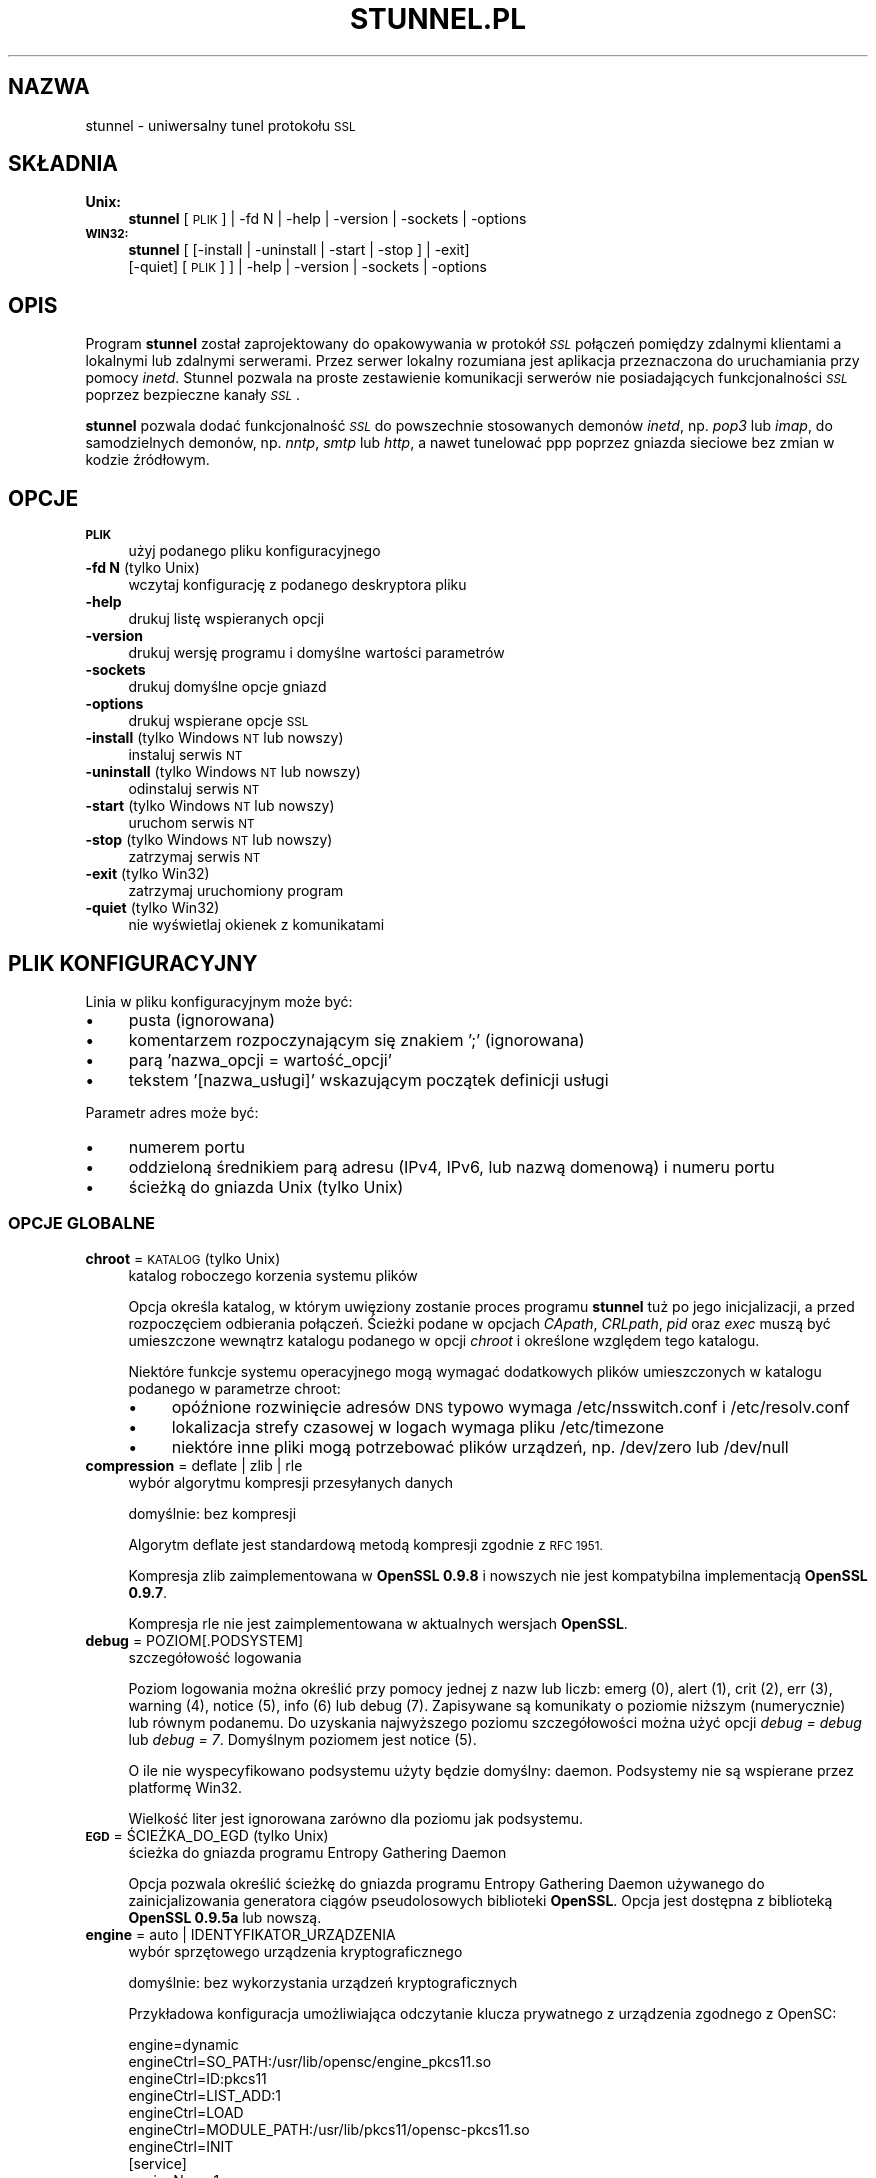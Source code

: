 .\" Automatically generated by Pod::Man 2.27 (Pod::Simple 3.28)
.\"
.\" Standard preamble:
.\" ========================================================================
.de Sp \" Vertical space (when we can't use .PP)
.if t .sp .5v
.if n .sp
..
.de Vb \" Begin verbatim text
.ft CW
.nf
.ne \\$1
..
.de Ve \" End verbatim text
.ft R
.fi
..
.\" Set up some character translations and predefined strings.  \*(-- will
.\" give an unbreakable dash, \*(PI will give pi, \*(L" will give a left
.\" double quote, and \*(R" will give a right double quote.  \*(C+ will
.\" give a nicer C++.  Capital omega is used to do unbreakable dashes and
.\" therefore won't be available.  \*(C` and \*(C' expand to `' in nroff,
.\" nothing in troff, for use with C<>.
.tr \(*W-
.ds C+ C\v'-.1v'\h'-1p'\s-2+\h'-1p'+\s0\v'.1v'\h'-1p'
.ie n \{\
.    ds -- \(*W-
.    ds PI pi
.    if (\n(.H=4u)&(1m=24u) .ds -- \(*W\h'-12u'\(*W\h'-12u'-\" diablo 10 pitch
.    if (\n(.H=4u)&(1m=20u) .ds -- \(*W\h'-12u'\(*W\h'-8u'-\"  diablo 12 pitch
.    ds L" ""
.    ds R" ""
.    ds C` ""
.    ds C' ""
'br\}
.el\{\
.    ds -- \|\(em\|
.    ds PI \(*p
.    ds L" ``
.    ds R" ''
.    ds C`
.    ds C'
'br\}
.\"
.\" Escape single quotes in literal strings from groff's Unicode transform.
.ie \n(.g .ds Aq \(aq
.el       .ds Aq '
.\"
.\" If the F register is turned on, we'll generate index entries on stderr for
.\" titles (.TH), headers (.SH), subsections (.SS), items (.Ip), and index
.\" entries marked with X<> in POD.  Of course, you'll have to process the
.\" output yourself in some meaningful fashion.
.\"
.\" Avoid warning from groff about undefined register 'F'.
.de IX
..
.nr rF 0
.if \n(.g .if rF .nr rF 1
.if (\n(rF:(\n(.g==0)) \{
.    if \nF \{
.        de IX
.        tm Index:\\$1\t\\n%\t"\\$2"
..
.        if !\nF==2 \{
.            nr % 0
.            nr F 2
.        \}
.    \}
.\}
.rr rF
.\" ========================================================================
.\"
.IX Title "STUNNEL.PL 8"
.TH STUNNEL.PL 8 "2014.11.15" "5.08" "stunnel"
.\" For nroff, turn off justification.  Always turn off hyphenation; it makes
.\" way too many mistakes in technical documents.
.if n .ad l
.nh
.SH "NAZWA"
.IX Header "NAZWA"
stunnel \- uniwersalny tunel protokołu \s-1SSL\s0
.SH "SKŁADNIA"
.IX Header "SKŁADNIA"
.IP "\fBUnix:\fR" 4
.IX Item "Unix:"
\&\fBstunnel\fR [\s-1PLIK\s0] | \-fd N | \-help | \-version | \-sockets | \-options
.IP "\fB\s-1WIN32:\s0\fR" 4
.IX Item "WIN32:"
\&\fBstunnel\fR [ [\-install | \-uninstall | \-start | \-stop ] | \-exit]
    [\-quiet] [\s-1PLIK\s0] ] | \-help | \-version | \-sockets | \-options
.SH "OPIS"
.IX Header "OPIS"
Program \fBstunnel\fR został zaprojektowany do opakowywania w protokół \fI\s-1SSL\s0\fR
połączeń pomiędzy zdalnymi klientami a lokalnymi lub zdalnymi serwerami.
Przez serwer lokalny rozumiana jest aplikacja przeznaczona do uruchamiania
przy pomocy \fIinetd\fR.
Stunnel pozwala na proste zestawienie komunikacji serwerów nie posiadających
funkcjonalności \fI\s-1SSL\s0\fR poprzez bezpieczne kanały \fI\s-1SSL\s0\fR.
.PP
\&\fBstunnel\fR pozwala dodać funkcjonalność \fI\s-1SSL\s0\fR do powszechnie stosowanych
demonów \fIinetd\fR, np. \fIpop3\fR lub \fIimap\fR, do samodzielnych demonów,
np. \fInntp\fR, \fIsmtp\fR lub \fIhttp\fR, a nawet tunelować ppp poprzez gniazda sieciowe
bez zmian w kodzie źródłowym.
.SH "OPCJE"
.IX Header "OPCJE"
.IP "\fB\s-1PLIK\s0\fR" 4
.IX Item "PLIK"
użyj podanego pliku konfiguracyjnego
.IP "\fB\-fd N\fR (tylko Unix)" 4
.IX Item "-fd N (tylko Unix)"
wczytaj konfigurację z podanego deskryptora pliku
.IP "\fB\-help\fR" 4
.IX Item "-help"
drukuj listę wspieranych opcji
.IP "\fB\-version\fR" 4
.IX Item "-version"
drukuj wersję programu i domyślne wartości parametrów
.IP "\fB\-sockets\fR" 4
.IX Item "-sockets"
drukuj domyślne opcje gniazd
.IP "\fB\-options\fR" 4
.IX Item "-options"
drukuj wspierane opcje \s-1SSL\s0
.IP "\fB\-install\fR (tylko Windows \s-1NT\s0 lub nowszy)" 4
.IX Item "-install (tylko Windows NT lub nowszy)"
instaluj serwis \s-1NT\s0
.IP "\fB\-uninstall\fR (tylko Windows \s-1NT\s0 lub nowszy)" 4
.IX Item "-uninstall (tylko Windows NT lub nowszy)"
odinstaluj serwis \s-1NT\s0
.IP "\fB\-start\fR (tylko Windows \s-1NT\s0 lub nowszy)" 4
.IX Item "-start (tylko Windows NT lub nowszy)"
uruchom serwis \s-1NT\s0
.IP "\fB\-stop\fR (tylko Windows \s-1NT\s0 lub nowszy)" 4
.IX Item "-stop (tylko Windows NT lub nowszy)"
zatrzymaj serwis \s-1NT\s0
.IP "\fB\-exit\fR (tylko Win32)" 4
.IX Item "-exit (tylko Win32)"
zatrzymaj uruchomiony program
.IP "\fB\-quiet\fR (tylko Win32)" 4
.IX Item "-quiet (tylko Win32)"
nie wyświetlaj okienek z komunikatami
.SH "PLIK KONFIGURACYJNY"
.IX Header "PLIK KONFIGURACYJNY"
Linia w pliku konfiguracyjnym może być:
.IP "\(bu" 4
pusta (ignorowana)
.IP "\(bu" 4
komentarzem rozpoczynającym się znakiem ';' (ignorowana)
.IP "\(bu" 4
parą 'nazwa_opcji = wartość_opcji'
.IP "\(bu" 4
tekstem '[nazwa_usługi]' wskazującym początek definicji usługi
.PP
Parametr adres może być:
.IP "\(bu" 4
numerem portu
.IP "\(bu" 4
oddzieloną średnikiem parą adresu (IPv4, IPv6, lub nazwą domenową) i numeru portu
.IP "\(bu" 4
ścieżką do gniazda Unix (tylko Unix)
.SS "\s-1OPCJE GLOBALNE\s0"
.IX Subsection "OPCJE GLOBALNE"
.IP "\fBchroot\fR = \s-1KATALOG \s0(tylko Unix)" 4
.IX Item "chroot = KATALOG (tylko Unix)"
katalog roboczego korzenia systemu plików
.Sp
Opcja określa katalog, w którym uwięziony zostanie proces programu
\&\fBstunnel\fR tuż po jego inicjalizacji, a przed rozpoczęciem odbierania
połączeń.  Ścieżki podane w opcjach \fICApath\fR, \fICRLpath\fR, \fIpid\fR
oraz \fIexec\fR muszą być umieszczone wewnątrz katalogu podanego w opcji
\&\fIchroot\fR i określone względem tego katalogu.
.Sp
Niektóre funkcje systemu operacyjnego mogą wymagać dodatkowych plików umieszczonych w katalogu podanego w parametrze chroot:
.RS 4
.IP "\(bu" 4
opóźnione rozwinięcie adresów \s-1DNS\s0 typowo wymaga /etc/nsswitch.conf i /etc/resolv.conf
.IP "\(bu" 4
lokalizacja strefy czasowej w logach wymaga pliku /etc/timezone
.IP "\(bu" 4
niektóre inne pliki mogą potrzebować plików urządzeń, np. /dev/zero lub /dev/null
.RE
.RS 4
.RE
.IP "\fBcompression\fR = deflate | zlib | rle" 4
.IX Item "compression = deflate | zlib | rle"
wybór algorytmu kompresji przesyłanych danych
.Sp
domyślnie: bez kompresji
.Sp
Algorytm deflate jest standardową metodą kompresji zgodnie z \s-1RFC 1951.\s0
.Sp
Kompresja zlib zaimplementowana w \fBOpenSSL 0.9.8\fR i nowszych nie jest
kompatybilna implementacją \fBOpenSSL 0.9.7\fR.
.Sp
Kompresja rle nie jest zaimplementowana w aktualnych wersjach \fBOpenSSL\fR.
.IP "\fBdebug\fR = POZIOM[.PODSYSTEM]" 4
.IX Item "debug = POZIOM[.PODSYSTEM]"
szczegółowość logowania
.Sp
Poziom logowania można określić przy pomocy jednej z nazw lub liczb:
emerg (0), alert (1), crit (2), err (3), warning (4), notice (5),
info (6) lub debug (7).
Zapisywane są komunikaty o poziomie niższym (numerycznie) lub równym podanemu.
Do uzyskania najwyższego poziomu szczegółowości można użyć opcji
\&\fIdebug = debug\fR lub \fIdebug = 7\fR.  Domyślnym poziomem jest notice (5).
.Sp
O ile nie wyspecyfikowano podsystemu użyty będzie domyślny: daemon.
Podsystemy nie są wspierane przez platformę Win32.
.Sp
Wielkość liter jest ignorowana zarówno dla poziomu jak podsystemu.
.IP "\fB\s-1EGD\s0\fR = ŚCIEŻKA_DO_EGD (tylko Unix)" 4
.IX Item "EGD = ŚCIEŻKA_DO_EGD (tylko Unix)"
ścieżka do gniazda programu Entropy Gathering Daemon
.Sp
Opcja pozwala określić ścieżkę do gniazda programu Entropy Gathering Daemon
używanego do zainicjalizowania generatora ciągów pseudolosowych biblioteki
\&\fBOpenSSL\fR.  Opcja jest dostępna z biblioteką \fBOpenSSL 0.9.5a\fR lub nowszą.
.IP "\fBengine\fR = auto | IDENTYFIKATOR_URZĄDZENIA" 4
.IX Item "engine = auto | IDENTYFIKATOR_URZĄDZENIA"
wybór sprzętowego urządzenia kryptograficznego
.Sp
domyślnie: bez wykorzystania urządzeń kryptograficznych
.Sp
Przykładowa konfiguracja umożliwiająca odczytanie klucza prywatnego z
urządzenia zgodnego z OpenSC:
.Sp
.Vb 7
\&    engine=dynamic
\&    engineCtrl=SO_PATH:/usr/lib/opensc/engine_pkcs11.so
\&    engineCtrl=ID:pkcs11
\&    engineCtrl=LIST_ADD:1
\&    engineCtrl=LOAD
\&    engineCtrl=MODULE_PATH:/usr/lib/pkcs11/opensc\-pkcs11.so
\&    engineCtrl=INIT
\&
\&    [service]
\&    engineNum=1
\&    key=id_45
.Ve
.IP "\fBengineCtrl\fR = KOMENDA[:PARAMETR]" 4
.IX Item "engineCtrl = KOMENDA[:PARAMETR]"
konfiguracja urządzenia kryptograficznego
.Sp
Specjalne komendy \*(L"\s-1LOAD\*(R"\s0 i \*(L"\s-1INIT\*(R"\s0 pozwalają na załadowanie i inicjalizację
modułu kryptograficznego urządzenia.
.IP "\fBengineDefault\fR = LISTA_ZADAŃ" 4
.IX Item "engineDefault = LISTA_ZADAŃ"
lista zadań OpenSSL oddelegowanych do bieżącego urządzenia
.Sp
Parametrem jest lista oddzielonych przecinkami zadań OpenSSL, które mają
zostać oddelegowane do bieżącego urządzenia kryptograficznego.
.Sp
W zależności od konkretnego urządzenia dostępne mogą być następujące zadania:
\&\s-1ALL, RSA, DSA, ECDH, ECDSA, DH, RAND, CIPHERS, DIGESTS, PKEY, PKEY_CRYPTO,
PKEY_ASN1.\s0
.IP "\fBfips\fR = yes | no" 4
.IX Item "fips = yes | no"
tryb \s-1FIPS 140\-2\s0
.Sp
Opcja pozwala wyłączyć wejście w tryb \s-1FIPS,\s0 jeśli \fBstunnel\fR został
skompilowany ze wsparciem dla \s-1FIPS 140\-2.\s0
.Sp
domyślnie: no (od wersji 5.00)
.IP "\fBforeground\fR = yes | no (tylko Unix)" 4
.IX Item "foreground = yes | no (tylko Unix)"
tryb pierwszoplanowy
.Sp
Użycie tej opcji powoduje, że \fBstunnel\fR nie przechodzi w tło logując
swoje komunikaty na konsolę zamiast przez \fIsyslog\fR (o ile nie użyto
opcji \fIoutput\fR).
.IP "\fBiconActive\fR = PLIK_Z_IKONKĄ (tylko \s-1GUI\s0)" 4
.IX Item "iconActive = PLIK_Z_IKONKĄ (tylko GUI)"
ikonka wyświetlana przy obecności aktywnych połączeń do usługi
.Sp
W systemie Windows ikonka to plik .ico zawierający obrazek 16x16 pikseli.
.IP "\fBiconError\fR = PLIK_Z_IKONKĄ (tylko \s-1GUI\s0)" 4
.IX Item "iconError = PLIK_Z_IKONKĄ (tylko GUI)"
ikonka wyświetlana, jeżeli nie został załadowany poprawny plik konfiguracyjny
.Sp
W systemie Windows ikonka to plik .ico zawierający obrazek 16x16 pikseli.
.IP "\fBiconIdle\fR = PLIK_Z_IKONKĄ (tylko \s-1GUI\s0)" 4
.IX Item "iconIdle = PLIK_Z_IKONKĄ (tylko GUI)"
ikonka wyświetlana przy braku aktywnych połączeń do usługi
.Sp
W systemie Windows ikonka to plik .ico zawierający obrazek 16x16 pikseli.
.IP "\fBlog\fR = append | overwrite" 4
.IX Item "log = append | overwrite"
log file handling
.Sp
This option allows to choose whether the log file (specified with the \fIoutput\fR
option) is appended or overwritten when opened or re-opened.
.Sp
domyślnie: append
.IP "\fBoutput\fR = \s-1PLIK\s0" 4
.IX Item "output = PLIK"
plik, do którego dopisane zostaną logi
.Sp
Użycie tej opcji powoduje dopisanie logów do podanego pliku.
.Sp
Do kierowaniakomunikatów na standardowe wyjście (na przykład po to, żeby
zalogować je programem splogger z pakietu daemontools) można podać jako
parametr urządzenie /dev/stdout.
.IP "\fBpid\fR = \s-1PLIK \s0(tylko Unix)" 4
.IX Item "pid = PLIK (tylko Unix)"
położenie pliku z numerem procesu
.Sp
Jeżeli argument jest pusty plik nie zostanie stworzony.
.Sp
Jeżeli zdefiniowano katalog \fIchroot\fR, to ścieżka do \fIpid\fR jest określona
względem tego katalogu.
.IP "\fBRNDbytes\fR = LICZBA_BAJTÓW" 4
.IX Item "RNDbytes = LICZBA_BAJTÓW"
liczba bajtów do zainicjowania generatora pseudolosowego
.Sp
W wersjach biblioteki \fBOpenSSL\fR starszych niż \fB0.9.5a\fR opcja ta określa
również liczbę bajtów wystarczających do zainicjowania \s-1PRNG.\s0
Nowsze wersje biblioteki mają wbudowaną funkcję określającą, czy
dostarczona ilość losowości jest wystarczająca do zainicjowania generatora.
.IP "\fBRNDfile\fR = \s-1PLIK\s0" 4
.IX Item "RNDfile = PLIK"
ścieżka do pliku zawierającego losowe dane
.Sp
Biblioteka \fBOpenSSL\fR użyje danych z tego pliku do zainicjowania
generatora pseudolosowego.
.IP "\fBRNDoverwrite\fR = yes | no" 4
.IX Item "RNDoverwrite = yes | no"
nadpisz plik nowymi wartościami pseudolosowymi
.Sp
domyślnie: yes (nadpisz)
.IP "\fBservice\fR = \s-1SERWIS \s0(tylko Unix)" 4
.IX Item "service = SERWIS (tylko Unix)"
użyj parametru jako nazwy serwisu dla biblioteki \s-1TCP\s0 Wrapper w trybie \fIinetd\fR
.Sp
domyślnie: stunnel
.IP "\fBsetgid\fR = \s-1IDENTYFIKATOR_GRUPY \s0(tylko Unix)" 4
.IX Item "setgid = IDENTYFIKATOR_GRUPY (tylko Unix)"
grupa z której prawami pracował będzie \fBstunnel\fR
.IP "\fBsetuid\fR = IDENTYFIKATOR_UŻYTKOWNIKA (tylko Unix)" 4
.IX Item "setuid = IDENTYFIKATOR_UŻYTKOWNIKA (tylko Unix)"
użytkownik, z którego prawami pracował będzie \fBstunnel\fR
.IP "\fBsocket\fR = a|l|r:OPCJA=WARTOŚĆ[:WARTOŚĆ]" 4
.IX Item "socket = a|l|r:OPCJA=WARTOŚĆ[:WARTOŚĆ]"
ustaw opcję na akceptującym/lokalnym/zdalnym gnieździe
.Sp
Dla opcji linger wartości mają postać l_onof:l_linger.
Dla opcji time wartości mają postać tv_sec:tv_usec.
.Sp
Przykłady:
.Sp
.Vb 10
\&    socket = l:SO_LINGER=1:60
\&        ustaw jednominutowe przeterminowanie
\&        przy zamykaniu lokalnego gniazda
\&    socket = r:SO_OOBINLINE=yes
\&        umieść dane pozapasmowe (out\-of\-band)
\&        bezpośrednio w strumieniu danych
\&        wejściowych dla zdalnych gniazd
\&    socket = a:SO_REUSEADDR=no
\&        zablokuj ponowne używanie portu
\&        (domyślnie włączone)
\&    socket = a:SO_BINDTODEVICE=lo
\&        przyjmuj połączenia wyłącznie na
\&        interfejsie zwrotnym (ang. loopback)
.Ve
.IP "\fBsyslog\fR = yes | no (tylko Unix)" 4
.IX Item "syslog = yes | no (tylko Unix)"
włącz logowanie poprzez mechanizm syslog
.Sp
domyślnie: yes (włącz)
.IP "\fBtaskbar\fR = yes | no (tylko \s-1WIN32\s0)" 4
.IX Item "taskbar = yes | no (tylko WIN32)"
włącz ikonkę w prawym dolnym rogu ekranu
.Sp
domyślnie: yes (włącz)
.SS "\s-1OPCJE\s0 USŁUG"
.IX Subsection "OPCJE USŁUG"
Każda sekcja konfiguracji usługi zaczyna się jej nazwą ujętą w nawias
kwadratowy.  Nazwa usługi używana jest do kontroli dostępu przez
bibliotekę libwrap (\s-1TCP\s0 wrappers) oraz pozwala rozróżnić poszczególne
usługi w logach.
.PP
Jeżeli \fBstunnel\fR ma zostać użyty w trybie \fIinetd\fR, gdzie za odebranie
połączenia odpowiada osobny program (zwykle \fIinetd\fR, \fIxinetd\fR
lub \fItcpserver\fR), należy przeczytać sekcję \fI\s-1TRYB INETD\s0\fR poniżej.
.IP "\fBaccept\fR = [\s-1HOST:\s0]PORT" 4
.IX Item "accept = [HOST:]PORT"
nasłuchuje na połączenia na podanym adresie i porcie
.Sp
Jeżeli nie został podany adres, \fBstunnel\fR domyślnie nasłuchuje
na wszystkich adresach IPv4 lokalnych interfejsów.
.Sp
Aby nasłuchiwać na wszystkich adresach IPv6 należy użyć:
.Sp
.Vb 1
\&    accept = :::port
.Ve
.IP "\fBCApath\fR = \s-1KATALOG_CA\s0" 4
.IX Item "CApath = KATALOG_CA"
katalog Centrum Certyfikacji
.Sp
Opcja określa katalog, w którym \fBstunnel\fR będzie szukał certyfikatów,
jeżeli użyta została opcja \fIverify\fR.  Pliki z certyfikatami muszą
posiadać specjalne nazwy \s-1XXXXXXXX.0,\s0 gdzie \s-1XXXXXXXX\s0 jest skrótem
kryptograficznym reprezentacji \s-1DER\s0 nazwy podmiotu certyfikatu.
.Sp
Funkcja skrótu została zmieniona w \fBOpenSSL 1.0.0\fR.
Należy wykonać c_rehash przy zmianie \fBOpenSSL 0.x.x\fR na \fB1.x.x\fR.
.Sp
Jeżeli zdefiniowano katalog \fIchroot\fR, to ścieżka do \fICApath\fR jest określona
względem tego katalogu.
.IP "\fBCAfile\fR = \s-1PLIK_CA\s0" 4
.IX Item "CAfile = PLIK_CA"
plik Centrum Certyfikacji
.Sp
Opcja pozwala określić położenie pliku zawierającego certyfikaty używane
przez opcję \fIverify\fR.
.IP "\fBcert\fR = \s-1PLIK_PEM\s0" 4
.IX Item "cert = PLIK_PEM"
plik z łańcuchem certyfikatów
.Sp
Opcja określa położenie pliku zawierającego certyfikaty używane przez
program \fBstunnel\fR do uwierzytelnienia się przed drugą stroną połączenia.
Certyfikat jest konieczny, aby używać programu w trybie serwera.
W trybie klienta certyfikat jest opcjonalny.
.IP "\fBciphers\fR = LISTA_SZYFRÓW" 4
.IX Item "ciphers = LISTA_SZYFRÓW"
lista dozwolonych szyfrów \s-1SSL\s0
.Sp
Parametrem tej opcji jest lista szyfrów, które będą użyte przy
otwieraniu nowych połączeń \s-1SSL,\s0 np.:  \s-1DES\-CBC3\-SHA:IDEA\-CBC\-MD5\s0
.IP "\fBclient\fR = yes | no" 4
.IX Item "client = yes | no"
tryb kliencki (zdalna usługa używa \s-1SSL\s0)
.Sp
domyślnie: no (tryb serwerowy)
.IP "\fBconnect\fR = [\s-1HOST:\s0]PORT" 4
.IX Item "connect = [HOST:]PORT"
połącz się ze zdalnym serwerem na podany port
.Sp
Jeżeli nie został podany adres, \fBstunnel\fR domyślnie łączy się
z lokalnym serwerem.
.Sp
Komenda może byc użyta wielokrotnie w pojedynczej sekcji
celem zapewnienia wysokiej niezawodności lub rozłożenia
ruchu pomiędzy wiele serwerów.
.IP "\fBCRLpath\fR = \s-1KATALOG_CRL\s0" 4
.IX Item "CRLpath = KATALOG_CRL"
katalog List Odwołanych Certyfikatów (\s-1CRL\s0)
.Sp
Opcja określa katalog, w którym \fBstunnel\fR będzie szukał list \s-1CRL,\s0
jeżeli użyta została opcja \fIverify\fR.  Pliki z listami \s-1CRL\s0 muszą
posiadać specjalne nazwy \s-1XXXXXXXX\s0.r0, gdzie \s-1XXXXXXXX\s0 jest skrótem
listy \s-1CRL.\s0
.Sp
Funkcja skrótu została zmieniona \fBOpenSSL 1.0.0\fR.
Należy wykonać c_rehash przy zmianie \fBOpenSSL 0.x.x\fR na \fB1.x.x\fR.
.Sp
Jeżeli zdefiniowano katalog \fIchroot\fR, to ścieżka do \fICRLpath\fR jest określona
względem tego katalogu.
.IP "\fBCRLfile\fR = \s-1PLIK_CRL\s0" 4
.IX Item "CRLfile = PLIK_CRL"
plik List Odwołanych Certyfikatów (\s-1CRL\s0)
.Sp
Opcja pozwala określić położenie pliku zawierającego listy \s-1CRL\s0 używane
przez opcję \fIverify\fR.
.IP "\fBcurve\fR = \s-1NID\s0" 4
.IX Item "curve = NID"
krzywa dla \s-1ECDH\s0
.Sp
Listę dostępnych krzywych można uzyskać poleceniem:
.Sp
.Vb 1
\&    openssl ecparam \-list_curves
.Ve
.Sp
domyślnie: prime256v1
.IP "\fBdelay\fR = yes | no" 4
.IX Item "delay = yes | no"
opóźnij rozwinięcie adresu \s-1DNS\s0 podanego w opcji \fIconnect\fR
.Sp
Opcja jest przydatna przy dynamicznym \s-1DNS,\s0 albo gdy usługa \s-1DNS\s0 nie jest
dostępna przy starcie programu \fBstunnel\fR (klient \s-1VPN,\s0 połączenie wdzwaniane).
.Sp
Opóźnione rozwijanie adresu \s-1DNS\s0 jest włączane automatycznie, jeżeli nie
powiedzie się rozwinięcie któregokolwiek z adresów \fIconnect\fR dla danej
usługi.
.Sp
Opóźnione rozwijanie adresu automatycznie aktywuje \fIfailover = prio\fR.
.Sp
default: no
.IP "\fBengineId\fR = NUMER_URZĄDZENIA" 4
.IX Item "engineId = NUMER_URZĄDZENIA"
wybierz urządzenie dla usługi
.IP "\fBengineNum\fR = NUMER_URZĄDZENIA" 4
.IX Item "engineNum = NUMER_URZĄDZENIA"
wybierz urządzenie dla usługi
.Sp
Urządzenia są numerowane od 1 w górę.
.IP "\fBexec\fR = ŚCIEŻKA_DO_PROGRAMU" 4
.IX Item "exec = ŚCIEŻKA_DO_PROGRAMU"
wykonaj lokalny program przystosowany do pracy z superdemonem inetd
.Sp
Jeżeli zdefiniowano katalog \fIchroot\fR, to ścieżka do \fIexec\fR jest określona
względem tego katalogu.
.Sp
Na platformach Unix ustawiane są następujące zmienne środowiskowe:
\&\s-1REMOTE_HOST, REMOTE_PORT, SSL_CLIENT_DN, SSL_CLIENT_I_DN.\s0
.ie n .IP "\fBexecargs\fR = $0 $1 $2 ..." 4
.el .IP "\fBexecargs\fR = \f(CW$0\fR \f(CW$1\fR \f(CW$2\fR ..." 4
.IX Item "execargs = $0 $1 $2 ..."
argumenty do opcji \fIexec\fR włącznie z nazwą programu ($0)
.Sp
Cytowanie nie jest wspierane w obecnej wersji programu.
Argumenty są rozdzielone dowolną liczbą białych znaków.
.IP "\fBfailover\fR = rr | prio" 4
.IX Item "failover = rr | prio"
Strategia wybierania serwerów wyspecyfikowanych parametrami \*(L"connect\*(R".
.Sp
.Vb 2
\&    rr (round robin) \- sprawiedliwe rozłożenie obciążenia
\&    prio (priority) \- użyj kolejności opcji w pliku konfiguracyjnym
.Ve
.Sp
domyślnie: rr
.IP "\fBident\fR = NAZWA_UŻYTKOWNIKA" 4
.IX Item "ident = NAZWA_UŻYTKOWNIKA"
weryfikuj nazwę zdalnego użytkownika korzystając z protokołu \s-1IDENT \s0(\s-1RFC 1413\s0)
.IP "\fBkey\fR = \s-1PLIK_KLUCZA\s0" 4
.IX Item "key = PLIK_KLUCZA"
klucz prywatny do certyfikatu podanego w opcji \fIcert\fR
.Sp
Klucz prywatny jest potrzebny do uwierzytelnienia właściciela certyfikatu.
Ponieważ powinien on być zachowany w tajemnicy, prawa do jego odczytu
powinien mieć wyłącznie właściciel pliku.  W systemie Unix można to osiągnąć
komendą:
.Sp
.Vb 1
\&    chmod 600 keyfile
.Ve
.Sp
domyślnie: wartość opcji \fIcert\fR
.IP "\fBlibwrap\fR = yes | no" 4
.IX Item "libwrap = yes | no"
włącz lub wyłącz korzystanie z /etc/hosts.allow i /etc/hosts.deny.
.Sp
domyślnie: no (od wersji 5.00)
.IP "\fBlocal\fR = \s-1HOST\s0" 4
.IX Item "local = HOST"
\&\s-1IP\s0 źródła do nawiązywania zdalnych połączeń
.Sp
Domyślnie używane jest \s-1IP\s0 najbardziej zewnętrznego interfejsu w stronę
serwera, do którego nawiązywane jest połączenie.
.IP "\fBsni\fR = USŁUGA:WZORZEC_NAZWY_SERWERA (tryb serwera)" 4
.IX Item "sni = USŁUGA:WZORZEC_NAZWY_SERWERA (tryb serwera)"
Użyj usługi jako podrzędnej (virtualnego serwera) dla rozszerzenia \s-1TLS\s0 Server
Name Indication (\s-1RFC 3546\s0).
.Sp
\&\fInazwa_usługi\fR wskazuje usługę nadrzędną, która odbiera połączenia od klientów
przy pomocy opcji \fIaccept\fR.  \fIwzorzec_nazwy_serwera\fR wskazuje nazwę serwera
wirtualnego.  Wzorzec może zaczynać się znakiem '*', np. '*.example.com".
Z pojedyńczą usługą nadrzędną powiązane jest zwykle wiele usług podrzędnych.
Opcja \fIsni\fR może być rownież użyta wielokrotnie w ramach jednej usługi
podrzędnej.
.Sp
Zarówno usługa nadrzędna jak i podrzędna nie może być skonfigurowana w trybie
klienckim.
.Sp
Opcja \fIconnect\fR usługi podrzędnej jest ignorowana w połączeniu z opcją
\&\fIprotocol\fR, gdyż połączenie do zdalnego serwera jest w tym wypadku nawiązywane
przed negocjacją \s-1TLS.\s0
.Sp
Uwierzytelnienie przy pomocy biblioteki libwrap jest realizowane dwukrotnie:
najpierw dla usługi nadrzędnej po odebraniu połączenia \s-1TCP,\s0 a następnie dla
usługi podrzędnej podczas negocjacji \s-1TLS.\s0
.Sp
Opcja \fIsni\fR jest dostępna począwszy od \fBOpenSSL 1.0.0\fR.
.IP "\fBsni\fR = \s-1HOST \s0(tryb klienta)" 4
.IX Item "sni = HOST (tryb klienta)"
Użyj parametru jako wartości rozszerzenia \s-1TLS\s0 Server Name Indication
(\s-1RFC 3546\s0).
.Sp
Opcja \fIsni\fR jest dostępna począwszy od \fBOpenSSL 1.0.0\fR.
.IP "\fB\s-1OCSP\s0\fR = \s-1URL\s0" 4
.IX Item "OCSP = URL"
serwer \s-1OCSP\s0 do weryfikacji certyfikatów
.IP "\fBOCSPflag\fR = \s-1FLAGA_OCSP\s0" 4
.IX Item "OCSPflag = FLAGA_OCSP"
flaga serwera \s-1OCSP\s0
.Sp
aktualnie wspierane flagi: \s-1NOCERTS, NOINTERN NOSIGS, NOCHAIN, NOVERIFY,
NOEXPLICIT, NOCASIGN, NODELEGATED, NOCHECKS, TRUSTOTHER, RESPID_KEY, NOTIME\s0
.Sp
Aby wyspecyfikować kilka flag należy użyć \fIOCSPflag\fR wielokrotnie.
.IP "\fBoptions\fR = \s-1OPCJE_SSL\s0" 4
.IX Item "options = OPCJE_SSL"
opcje biblioteki \fBOpenSSL\fR
.Sp
Parametrem jest nazwa opcji zgodnie z opisem w \fI\fISSL_CTX_set_options\fI\|(3ssl)\fR,
ale bez przedrostka \fI\s-1SSL_OP_\s0\fR.
\&\fIstunnel \-options\fR wyświetla opcje dozwolone w aktualnej kombinacji
programu \fIstunnel\fR i biblioteki \fIOpenSSL\fR.
.Sp
Aby wyspecyfikować kilka opcji należy użyć \fIoptions\fR wielokrotnie.
Nazwa opcji może być poprzedzona myślnikiem (\*(L"\-\*(R") celem wyłączenia opcji.
.Sp
Na przykład, dla zachowania kompatybilności z błędami implementacji \s-1SSL\s0
w programie Eudora, można użyć opcji:
.Sp
.Vb 1
\&    options = DONT_INSERT_EMPTY_FRAGMENTS
.Ve
.Sp
domyślnie:
.Sp
.Vb 2
\&    options = NO_SSLv2
\&    options = NO_SSLv3
.Ve
.IP "\fBprotocol\fR = PROTOKÓŁ" 4
.IX Item "protocol = PROTOKÓŁ"
negocjuj \s-1SSL\s0 podanym protokołem aplikacyjnym
.Sp
Opcja ta włącza wstępną negocjację szyfrowania \s-1SSL\s0 dla wybranego protokołu
aplikacyjnego.
Opcji \fIprotocol\fR nie należy używać z szyfrowaniem \s-1SSL\s0 na osobnym porcie.
.Sp
Aktualnie wspierane protokoły:
.RS 4
.IP "\fIcifs\fR" 4
.IX Item "cifs"
Unieudokumentowane rozszerzenie protokołu \s-1CIFS\s0 wspierane przez serwer Samba.
Wsparcie dla tego rozrzeczenia zostało zarzucone w wersji 3.0.0 serwera Samba.
.IP "\fIconnect\fR" 4
.IX Item "connect"
Negocjacja \s-1RFC 2817 \- \s0\fIUpgrading to \s-1TLS\s0 Within \s-1HTTP/1.1\s0\fR, rozdział 5.2 \- \fIRequesting a Tunnel with \s-1CONNECT\s0\fR
.Sp
Ten protokół jest wspierany wyłącznie w trybie klienckim.
.IP "\fIimap\fR" 4
.IX Item "imap"
Negocjacja \s-1RFC 2595 \- \s0\fIUsing \s-1TLS\s0 with \s-1IMAP, POP3\s0 and \s-1ACAP\s0\fR
.IP "\fInntp\fR" 4
.IX Item "nntp"
Negocjacja \s-1RFC 4642 \- \s0\fIUsing Transport Layer Security (\s-1TLS\s0) with Network News Transfer Protocol (\s-1NNTP\s0)\fR
.Sp
Ten protokół jest wspierany wyłącznie w trybie klienckim.
.IP "\fIpgsql\fR" 4
.IX Item "pgsql"
Negocjacja http://www.postgresql.org/docs/8.3/static/protocol\-flow.html#AEN73982
.IP "\fIpop3\fR" 4
.IX Item "pop3"
Negocjacja \s-1RFC 2449 \- \s0\fI\s-1POP3\s0 Extension Mechanism\fR
.IP "\fIproxy\fR" 4
.IX Item "proxy"
Przekazywanie adresu \s-1IP\s0 haproxy http://haproxy.1wt.eu/download/1.5/doc/proxy\-protocol.txt
.IP "\fIsmtp\fR" 4
.IX Item "smtp"
Negocjacja \s-1RFC 2487 \- \s0\fI\s-1SMTP\s0 Service Extension for Secure \s-1SMTP\s0 over \s-1TLS\s0\fR
.IP "\fIsocks\fR" 4
.IX Item "socks"
Wspierany jest protokół \s-1SOCKS\s0 w wersjach 4, 4a i 5.
Protokół \s-1SOCKS\s0 enkapsulowany jest w protokole \s-1SSL/TLS,\s0 więc adres serwera
docelowego nie jest widoczny dla napastnika przechwytującego ruch sieciowy.
.Sp
\&\fIhttp://www.openssh.com/txt/socks4.protocol\fR
.Sp
\&\fIhttp://www.openssh.com/txt/socks4a.protocol\fR
.Sp
Nie jest wspierana komenda \s-1BIND\s0 protokołu \s-1SOCKS.\s0
Przesłana wartość parametru \s-1USERID\s0 jest ignorowana.
.Sp
Sekcja PRZYKŁADY zawiera przykładowe pliki konfiguracyjne VPNa zbudowanego
w oparciu o szyfrowany protokół \s-1SOCKS.\s0
.RE
.RS 4
.RE
.IP "\fBprotocolAuthentication\fR = basic | ntlm" 4
.IX Item "protocolAuthentication = basic | ntlm"
rodzaj uwierzytelnienia do negocjacji protokołu
.Sp
Obecnie typ uwierzytelnienia ma zastosowanie wyłącznie w protokole 'connect'.
.Sp
domyślnie: basic
.IP "\fBprotocolHost\fR = \s-1HOST:PORT\s0" 4
.IX Item "protocolHost = HOST:PORT"
adres docelowy do negocjacji protokołu
.Sp
\&\fIprotocolHost\fR określa docelowy serwer \s-1SSL,\s0 do którego połączyć ma się proxy.
Nie jest to adres serwera proxy, do którego połączenie zestawia \fBstunnel\fR.
Adres serwera proxy powinien być określony przy pomocy opcji 'connect'.
.Sp
W obecnej wersji adres docelowy protokołu ma zastosowanie wyłącznie w protokole
\&'connect'.
.IP "\fBprotocolPassword\fR = HASŁO" 4
.IX Item "protocolPassword = HASŁO"
hasło do negocjacji protokołu
.IP "\fBprotocolUsername\fR = UŻYTKOWNIK" 4
.IX Item "protocolUsername = UŻYTKOWNIK"
nazwa użytkownika do negocjacji protokołu
.IP "\fBpty\fR = yes | no (tylko Unix)" 4
.IX Item "pty = yes | no (tylko Unix)"
alokuj pseudoterminal dla programu uruchamianego w opcji 'exec'
.IP "\fBredirect\fR = [\s-1HOST:\s0]PORT" 4
.IX Item "redirect = [HOST:]PORT"
przekieruj klienta, któremu nie udało się poprawnie uwierzytelnić
.Sp
Ta opcja działa wyłącznie w trybie serwera, oraz przy wyłączonej negocjacji
protokołu aplikacyjnego.
.IP "\fBrenegotiation\fR = yes | no" 4
.IX Item "renegotiation = yes | no"
pozwalaj na renegocjację \s-1SSL\s0
.Sp
Wśród zastosowań renegocjacji \s-1SSL\s0 są niektóre scenariusze uwierzytelnienia,
oraz renegocjacja kluczy dla długotrwałych połączeń.
.Sp
Z drugiej strony własność na może ułatwić trywialny atak DoS poprzez
wygenerowanie obciążenia procesora:
.Sp
http://vincent.bernat.im/en/blog/2011\-ssl\-dos\-mitigation.html
.Sp
Warto zauważyć, że zablokowanie renegocjacji \s-1SSL\s0 nie zebezpiecza w pełni
przed opisanym problemem.
.Sp
domyślnie: yes (o ile wspierane przez \fBOpenSSL\fR)
.IP "\fBreset\fR = yes | no" 4
.IX Item "reset = yes | no"
sygnalizuj wystąpienie błędu przy pomocy flagi \s-1TCP RST\s0
.Sp
Ta opcja nie jest wspierana na niektórych platformach.
.Sp
domyślnie: yes
.IP "\fBretry\fR = yes | no" 4
.IX Item "retry = yes | no"
połącz ponownie sekcję connect+exec po rozłączeniu
.Sp
domyślnie: no
.IP "\fBsessionCacheSize\fR = \s-1LICZBA_POZYCJI_CACHE\s0" 4
.IX Item "sessionCacheSize = LICZBA_POZYCJI_CACHE"
rozmiar pamięci podręcznej sesji \s-1SSL\s0
.Sp
Parametr określa maksymalną liczbę pozycji wewnętrznej pamięci podręcznej
sesji.
.Sp
Wartość 0 oznacza brak ograniczenia rozmiaru.  Nie jest to zalecane dla
systemów produkcyjnych z uwagi na ryzyko ataku DoS przez wyczerpanie pamięci
\&\s-1RAM.\s0
.IP "\fBsessionCacheTimeout\fR = \s-1LICZBA_SEKUND\s0" 4
.IX Item "sessionCacheTimeout = LICZBA_SEKUND"
przeterminowanie pamięci podręcznej sesji \s-1SSL\s0
.Sp
Parametr określa czas w sekundach, po którym sesja \s-1SSL\s0 zostanie usunięta z
pamięci podręcznej.
.IP "\fBsessiond\fR = \s-1HOST:PORT\s0" 4
.IX Item "sessiond = HOST:PORT"
adres sessiond \- servera cache sesji \s-1SSL\s0
.IP "\fBsslVersion\fR = \s-1WERSJA_SSL\s0" 4
.IX Item "sslVersion = WERSJA_SSL"
wersja protokołu \s-1SSL\s0
.Sp
Dozwolone opcje: all, SSLv2, SSLv3, TLSv1, TLSv1.1, TLSv1.2
.IP "\fBstack\fR = LICZBA_BAJTÓW (z wyjątkiem modelu \s-1FORK\s0)" 4
.IX Item "stack = LICZBA_BAJTÓW (z wyjątkiem modelu FORK)"
rozmiar stosu procesora wątku
.IP "\fBTIMEOUTbusy\fR = \s-1LICZBA_SEKUND\s0" 4
.IX Item "TIMEOUTbusy = LICZBA_SEKUND"
czas oczekiwania na spodziewane dane
.IP "\fBTIMEOUTclose\fR = \s-1LICZBA_SEKUND\s0" 4
.IX Item "TIMEOUTclose = LICZBA_SEKUND"
czas oczekiwania na close_notify (ustaw na 0, jeżeli klientem jest \s-1MSIE\s0)
.IP "\fBTIMEOUTconnect\fR = \s-1LICZBA_SEKUND\s0" 4
.IX Item "TIMEOUTconnect = LICZBA_SEKUND"
czas oczekiwania na nawiązanie połączenia
.IP "\fBTIMEOUTidle\fR = \s-1LICZBA_SEKUND\s0" 4
.IX Item "TIMEOUTidle = LICZBA_SEKUND"
maksymalny czas utrzymywania bezczynnego połączenia
.IP "\fBtransparent\fR = none | source | destination | both (tylko Unix)" 4
.IX Item "transparent = none | source | destination | both (tylko Unix)"
tryb przezroczystego proxy na wspieranych platformach
.Sp
Wspierane opcje:
.RS 4
.IP "\fBnone\fR" 4
.IX Item "none"
Zablokuj wsparcie dla przezroczystago proxy.  Jest to wartość domyślna.
.IP "\fBsource\fR" 4
.IX Item "source"
Przepisz adres, aby nawiązywane połączenie wydawało się pochodzić
bezpośrednio od klienta, a nie od programu \fBstunnel\fR.
.Sp
Opcja jest aktualnie obsługiwana w:
.RS 4
.IP "Trybie zdalnym (opcja \fIconnect\fR) w systemie \fILinux >=2.6.28\fR" 4
.IX Item "Trybie zdalnym (opcja connect) w systemie Linux >=2.6.28"
Konfiguracja wymaga następujących ustawień iptables oraz routingu
(na przykład w pliku /etc/rc.local lub analogicznym):
.Sp
.Vb 7
\&    iptables \-t mangle \-N DIVERT
\&    iptables \-t mangle \-A PREROUTING \-p tcp \-m socket \-j DIVERT
\&    iptables \-t mangle \-A DIVERT \-j MARK \-\-set\-mark 1
\&    iptables \-t mangle \-A DIVERT \-j ACCEPT
\&    ip rule add fwmark 1 lookup 100
\&    ip route add local 0.0.0.0/0 dev lo table 100
\&    echo 0 >/proc/sys/net/ipv4/conf/lo/rp_filter
.Ve
.Sp
Konfiguracja ta wymaga, aby \fBstunnel\fR był wykonywany jako root i bez opcji \fIsetuid\fR.
.IP "Trybie zdalnym (opcja \fIconnect\fR) w systemie \fILinux 2.2.x\fR" 4
.IX Item "Trybie zdalnym (opcja connect) w systemie Linux 2.2.x"
Konfiguracja ta wymaga skompilowania jądra z opcją \fItransparent proxy\fR.
Docelowa usługa musi być umieszczona na osobnej maszynie, do której routing
kierowany jest poprzez serwer \fBstunnela\fR.
.Sp
Dodatkowo \fBstunnel\fR powinien być wykonywany jako root i bez opcji \fIsetuid\fR.
.IP "Trybie zdalnym (opcja \fIconnect\fR) w systemie \fIFreeBSD >=8.0\fR" 4
.IX Item "Trybie zdalnym (opcja connect) w systemie FreeBSD >=8.0"
Konfiguracja ta wymaga skonfigurowania firewalla i routingu.
\&\fBstunnel\fR musi być wykonywany jako root i bez opcji \fIsetuid\fR.
.IP "Trybie lokalnym (opcja \fIexec\fR)" 4
.IX Item "Trybie lokalnym (opcja exec)"
Konfiguracja ta jest realizowana przy pomocy biblioteki \fIlibstunnel.so\fR.
Do załadowania biblioteki wykorzystywana jest zmienna środowiskowa _RLD_LIST na
platformie Tru64 lub \s-1LD_PRELOAD\s0 na innych platformach.
.RE
.RS 4
.RE
.IP "\fIdestination\fR" 4
.IX Item "destination"
Oryginalny adres docelowy jest używany zamiast opcji \fIconnect\fR.
.Sp
Przykładowana konfiguracja przezroczystego adresu docelowego:
.Sp
.Vb 4
\&    [transparent]
\&    client=yes
\&    accept=<port_stunnela>
\&    transparent=destination
.Ve
.Sp
Konfiguracja wymaga ustawień iptables, na przykład w pliku
/etc/rc.local lub analogicznym.
.Sp
W przypadku docelowej usługi umieszczonej na tej samej maszynie:
.Sp
.Vb 3
\&    /sbin/iptables \-t nat \-I OUTPUT \-p tcp \-\-dport <port_przekierowany> \e
\&        \-m ! \-\-uid\-owner <identyfikator_użytkownika_stunnela> \e
\&        \-j DNAT \-\-to\-destination <lokalne_ip>:<lokalny_port>
.Ve
.Sp
W przypadku docelowej usługi umieszczonej na zdalnej maszynie:
.Sp
.Vb 3
\&    /sbin/iptables \-I INPUT \-i eth0 \-p tcp \-\-dport <port_stunnela> \-j ACCEPT
\&    /sbin/iptables \-t nat \-I PREROUTING \-p tcp \-\-dport <port_przekierowany> \e
\&        \-i eth0 \-j DNAT \-\-to\-destination <lokalne_ip>:<port_stunnela>
.Ve
.Sp
Przezroczysty adres docelowy jest aktualnie wspierany wyłącznie w systemie Linux.
.IP "\fIboth\fR" 4
.IX Item "both"
Użyj przezroczystego proxy zarówno dla adresu źródłowego jak i docelowego.
.RE
.RS 4
.Sp
Dla zapewnienia kompatybilności z wcześniejszymim wersjami wspierane są dwie
dodatkowe opcje:
.IP "\fIyes\fR" 4
.IX Item "yes"
Opcja została przemianowana na \fIsource\fR.
.IP "\fIno\fR" 4
.IX Item "no"
Opcja została przemianowana na \fInone\fR.
.RE
.RS 4
.RE
.IP "\fBverify\fR = \s-1POZIOM\s0" 4
.IX Item "verify = POZIOM"
weryfikuj certyfikat drugiej strony połączenia
.RS 4
.IP "\fIpoziom 0\fR" 4
.IX Item "poziom 0"
zarządaj certyfikatu i zignoruj go
.IP "\fIpoziom 1\fR" 4
.IX Item "poziom 1"
weryfikuj, jeżeli został przedstawiony
.IP "\fIpoziom 2\fR" 4
.IX Item "poziom 2"
weryfikuj z zainstalowanym certyfikatem Centrum Certyfikacji
.IP "\fIpoziom 3\fR" 4
.IX Item "poziom 3"
weryfikuj z lokalnie zainstalowanym certyfikatem drugiej strony
.IP "\fIpoziom 4\fR" 4
.IX Item "poziom 4"
weryfikuj z certyfikatem drugiej strony ignorując łańcuch \s-1CA\s0
.IP "\fIdomyślnie\fR" 4
.IX Item "domyślnie"
nie weryfikuj
.RE
.RS 4
.RE
.SH "ZWRACANA WARTOŚĆ"
.IX Header "ZWRACANA WARTOŚĆ"
\&\fBstunnel\fR zwraca zero w przypadku sukcesu, lub wartość niezerową
w przypadku błędu.
.SH "SIGNAŁY"
.IX Header "SIGNAŁY"
Następujące sygnały mogą być użyte do sterowania programem w systemie Unix:
.IP "\s-1SIGHUP\s0" 4
.IX Item "SIGHUP"
Załaduj ponownie plik konfiguracyjny.
.Sp
Niektóre globalne opcje nie będą przeładowane:
.RS 4
.IP "\(bu" 4
chroot
.IP "\(bu" 4
foreground
.IP "\(bu" 4
pid
.IP "\(bu" 4
setgid
.IP "\(bu" 4
setuid
.RE
.RS 4
.Sp
Jeżeli wykorzystywana jest opcja 'setuid' \fBstunnel\fR nie będzie mógł załadować
ponownie konfiguracji wykorzystującej uprzywilejowane (<1024) porty.
.Sp
Jeżeli wykorzystywana jest opcja 'chroot' \fBstunnel\fR będzie szukał wszystkich
potrzebnych plików (łącznie z plikiem konfiguracyjnym, certyfikatami, logiem i
plikiem pid) wewnątrz katalogu wskazanego przez 'chroot'.
.RE
.IP "\s-1SIGUSR1\s0" 4
.IX Item "SIGUSR1"
Zamknij i otwórz ponownie log.
Funkcja ta może zostać użyta w skrypcie rotującym log programu \fBstunnel\fR.
.IP "\s-1SIGTERM, SIGQUIT, SIGINT\s0" 4
.IX Item "SIGTERM, SIGQUIT, SIGINT"
Zakończ działanie programu.
.PP
Skutek wysłania innych sygnałów jest niezdefiniowany.
.SH "PRZYKŁADY"
.IX Header "PRZYKŁADY"
Szyfrowanie połączeń do lokalnego serwera \fIimapd\fR można użyć:
.PP
.Vb 4
\&    [imapd]
\&    accept = 993
\&    exec = /usr/sbin/imapd
\&    execargs = imapd
.Ve
.PP
albo w trybie zdalnym:
.PP
.Vb 3
\&    [imapd]
\&    accept = 993
\&    connect = 143
.Ve
.PP
Aby umożliwić lokalnemu klientowi poczty elektronicznej korzystanie z serwera
\&\fIimapd\fR przez \s-1SSL\s0 należy skonfigurować pobieranie poczty z adresu localhost i
portu 119, oraz użyć następującej konfiguracji:
.PP
.Vb 4
\&    [imap]
\&    client = yes
\&    accept = 143
\&    connect = serwer:993
.Ve
.PP
W połączeniu z programem \fIpppd\fR \fBstunnel\fR pozwala zestawić prosty \s-1VPN.\s0
Po stronie serwera nasłuchującego na porcie 2020 jego konfiguracja
może wyglądać następująco:
.PP
.Vb 5
\&    [vpn]
\&    accept = 2020
\&    exec = /usr/sbin/pppd
\&    execargs = pppd local
\&    pty = yes
.Ve
.PP
Poniższy plik konfiguracyjny może być wykorzystany do uruchomienia
programu \fBstunnel\fR w trybie \fIinetd\fR.  Warto zauważyć, że w pliku
konfiguracyjnym nie ma sekcji \fI[nazwa_usługi]\fR.
.PP
.Vb 2
\&    exec = /usr/sbin/imapd
\&    execargs = imapd
.Ve
.PP
Aby skonfigurować \s-1VPN\s0 można użyć następującej konfiguracji klienta:
.PP
.Vb 6
\&    [socks_client]
\&    client = yes
\&    accept = 127.0.0.1:1080
\&    connect = vpn_server:9080
\&    verify = 4
\&    CAfile = stunnel.pem
.Ve
.PP
Odpowiadająca jej konfiguracja serwera vpn_server:
.PP
.Vb 5
\&    [socks_server]
\&    protocol = socks
\&    accept = 9080
\&    cert = stunnel.pem
\&    key = stunnel.key
.Ve
.PP
Do przetestowania konfiguracji można wydać na maszynie klienckiej komendę:
.PP
.Vb 1
\&    curl \-\-socks4a localhost http://www.example.com/
.Ve
.SH "NOTKI"
.IX Header "NOTKI"
.SS "\s-1OGRANICZENIA\s0"
.IX Subsection "OGRANICZENIA"
\&\fBstunnel\fR nie może być używany do szyfrowania protokołu \fI\s-1FTP\s0\fR,
ponieważ do przesyłania poszczególnych plików używa on dodatkowych
połączeń otwieranych na portach o dynamicznie przydzielanych numerach.
Istnieją jednak specjalne wersje klientów i serwerów \s-1FTP\s0 pozwalające
na szyfrowanie przesyłanych danych przy pomocy protokołu \fI\s-1SSL\s0\fR.
.SS "\s-1TRYB INETD \s0(tylko Unix)"
.IX Subsection "TRYB INETD (tylko Unix)"
W większości zastosowań \fBstunnel\fR samodzielnie nasłuchuje na porcie
podanym w pliku konfiguracyjnym i tworzy połączenie z innym portem
podanym w opcji \fIconnect\fR lub nowym programem podanym w opcji \fIexec\fR.
Niektórzy wolą jednak wykorzystywać oddzielny program, który odbiera
połączenia, po czym uruchamia program \fBstunnel\fR.  Przykładami takich
programów są inetd, xinetd i tcpserver.
.PP
Przykładowa linia pliku /etc/inetd.conf może wyglądać tak:
.PP
.Vb 2
\&    imaps stream tcp nowait root /usr/bin/stunnel
\&        stunnel /etc/stunnel/imaps.conf
.Ve
.PP
Ponieważ w takich przypadkach połączenie na zdefiniowanym porcie
(tutaj \fIimaps\fR) nawiązuje osobny program (tutaj \fIinetd\fR), \fBstunnel\fR
nie może używać opcji \fIaccept\fR.  W pliku konfiguracyjnym nie może
być również zdefiniowana żadna usługa (\fI[nazwa_usługi]\fR), ponieważ
konfiguracja taka pozwala na nawiązanie tylko jednego połączenia.
Wszystkie \fI\s-1OPCJE\s0 USŁUG\fR powinny być umieszczone razem z opcjami
globalnymi.  Przykład takiej konfiguracji znajduje się w sekcji
\&\fIPRZYKŁADY\fR.
.SS "\s-1CERTYFIKATY\s0"
.IX Subsection "CERTYFIKATY"
Protokół \s-1SSL\s0 wymaga, aby każdy serwer przedstawiał się nawiązującemu
połączenie klientowi prawidłowym certyfikatem X.509.
Potwierdzenie tożsamości serwera polega na wykazaniu, że posiada on
odpowiadający certyfikatowi klucz prywatny.
Najprostszą metodą uzyskania certyfikatu jest wygenerowanie go przy pomocy
wolnego pakietu \fBOpenSSL\fR.  Więcej informacji na temat generowania
certyfikatów można znaleźć na umieszczonych poniżej stronach.
.PP
Istotną kwestią jest kolejność zawartości pliku \fI.pem\fR.
W pierwszej kolejności powinien on zawierać klucz prywatny,
a dopiero za nim podpisany certyfikat (nie żądanie certyfikatu).
Po certyfikacie i kluczu prywatnym powinny znajdować się puste linie.
Jeżeli przed certyfikatem znajdują się dodatkowe informacje tekstowe,
to powinny one zostać usunięte.  Otrzymany plik powinien mieć
następującą postać:
.PP
.Vb 8
\&    \-\-\-\-\-BEGIN RSA PRIVATE KEY\-\-\-\-\-
\&    [zakodowany klucz]
\&    \-\-\-\-\-END RSA PRIVATE KEY\-\-\-\-\-
\&    [pusta linia]
\&    \-\-\-\-\-BEGIN CERTIFICATE\-\-\-\-\-
\&    [zakodowany certyfikat]
\&    \-\-\-\-\-END CERTIFICATE\-\-\-\-\-
\&    [pusta linia]
.Ve
.SS "LOSOWOŚĆ"
.IX Subsection "LOSOWOŚĆ"
\&\fBstunnel\fR potrzebuje zainicjować \s-1PRNG \s0(generator liczb pseudolosowych),
gdyż protokół \s-1SSL\s0 wymaga do bezpieczeństwa kryptograficznego źródła
dobrej losowości.  Następujące źródła są kolejno odczytywane aż do
uzyskania  wystarczającej ilości entropii:
.IP "\(bu" 4
Zawartość pliku podanego w opcji \fIRNDfile\fR.
.IP "\(bu" 4
Zawartość pliku o nazwie określonej przez zmienną środowiskową
\&\s-1RANDFILE,\s0 o ile jest ona ustawiona.
.IP "\(bu" 4
Plik .rnd umieszczony w katalogu domowym użytkownika,
jeżeli zmienna \s-1RANDFILE\s0 nie jest ustawiona.
.IP "\(bu" 4
Plik podany w opcji '\-\-with\-random' w czasie konfiguracji programu.
.IP "\(bu" 4
Zawartość ekranu w systemie Windows.
.IP "\(bu" 4
Gniazdo egd, jeżeli użyta została opcja \fI\s-1EGD\s0\fR.
.IP "\(bu" 4
Gniazdo egd podane w opcji '\-\-with\-egd\-socket' w czasie konfiguracji
programu.
.IP "\(bu" 4
Urządzenie /dev/urandom.
.PP
Współczesne (\fB0.9.5a\fR lub nowsze) wersje biblioteki \fBOpenSSL\fR automatycznie
zaprzestają ładowania kolejnych danych w momencie uzyskania wystarczającej
ilości entropii.  Wcześniejsze wersje biblioteki wykorzystają wszystkie
powyższe źródła, gdyż nie istnieje tam funkcja pozwalająca określić, czy
uzyskano już wystarczająco dużo danych.
.PP
Warto zwrócić uwagę, że na maszynach z systemem Windows, na których
konsoli nie pracuje użytkownik, zawartość ekranu nie jest wystarczająco
zmienna, aby zainicjować \s-1PRNG.  W\s0 takim przypadku do zainicjowania
generatora należy użyć opcji \fIRNDfile\fR.
.PP
Plik \fIRNDfile\fR powinien zawierać dane losowe \*(-- również w tym sensie,
że powinny być one inne przy każdym uruchomieniu programu \fBstunnel\fR.
O ile nie użyta została opcja \fIRNDoverwrite\fR jest to robione
automatycznie.  Do ręcznego uzyskania takiego pliku użyteczna
może być komenda \fIopenssl rand\fR dostarczana ze współczesnymi
wersjami pakietu \fBOpenSSL\fR.
.PP
Jeszcze jedna istotna informacja \*(-- jeżeli dostępne jest urządzenie
\&\fI/dev/urandom\fR biblioteka \fBOpenSSL\fR ma zwyczaj zasilania nim \s-1PRNG\s0 w trakcie
sprawdzania stanu generatora.  W systemach z \fI/dev/urandom\fR urządzenie
to będzie najprawdopodobniej użyte, pomimo że znajduje się na samym końcu
powyższej listy.  Jest to właściwość biblioteki \fBOpenSSL\fR, a nie programu
\&\fBstunnel\fR.
.SS "\s-1PARAMETRY DH\s0"
.IX Subsection "PARAMETRY DH"
Począwszy od wersji 4.40 \fBstunnel\fR zawiera w kodzie programu 2048\-bitowe
parametry \s-1DH.\s0
.PP
Alternatywnie parametry \s-1DH\s0 można umieścić w pliku razem z certyfikatem:
.PP
.Vb 1
\&    openssl dhparam 2048 >> stunnel.pem
.Ve
.PP
Wygenerowanie parametrów \s-1DH\s0 może zająć nawet wiele minut.
.SH "PLIKI"
.IX Header "PLIKI"
.IP "\fIstunnel.conf\fR" 4
.IX Item "stunnel.conf"
plik konfiguracyjny programu
.SH "BŁĘDY"
.IX Header "BŁĘDY"
Opcja \fIexecargs\fR oraz linia komend Win32 nie obsługuje cytowania.
.SH "ZOBACZ RÓWNIEŻ"
.IX Header "ZOBACZ RÓWNIEŻ"
.IP "\fItcpd\fR\|(8)" 4
.IX Item "tcpd"
biblioteka kontroli dostępu do usług internetowych
.IP "\fIinetd\fR\|(8)" 4
.IX Item "inetd"
\&'super\-serwer' internetowy
.IP "\fIhttp://www.stunnel.org/\fR" 4
.IX Item "http://www.stunnel.org/"
strona domowa programu \fBstunnel\fR
.IP "\fIhttp://www.openssl.org/\fR" 4
.IX Item "http://www.openssl.org/"
strona projektu \fBOpenSSL\fR
.SH "AUTOR"
.IX Header "AUTOR"
.IP "Michał Trojnara" 4
.IX Item "Michał Trojnara"
<\fIMichal.Trojnara@mirt.net\fR>

